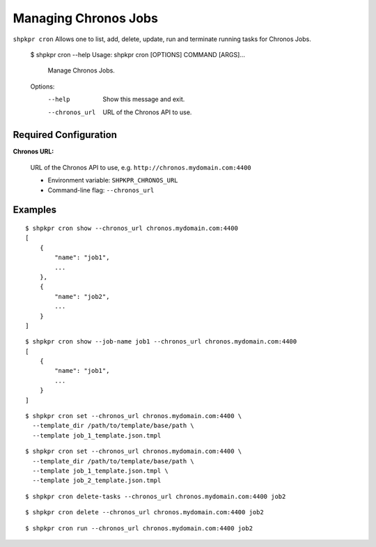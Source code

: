 =====================
Managing Chronos Jobs
=====================

``shpkpr cron`` Allows one to list, add, delete, update, run and terminate running tasks for Chronos Jobs.

    $ shpkpr cron --help
    Usage: shpkpr cron [OPTIONS] COMMAND [ARGS]...

      Manage Chronos Jobs.

    Options:
      --help  Show this message and exit.
      --chronos_url  URL of the Chronos API to use.

Required Configuration
^^^^^^^^^^^^^^^^^^^^^^

**Chronos URL:**

    URL of the Chronos API to use, e.g. ``http://chronos.mydomain.com:4400``

    * Environment variable: ``SHPKPR_CHRONOS_URL``
    * Command-line flag: ``--chronos_url``

Examples
^^^^^^^^

::

    $ shpkpr cron show --chronos_url chronos.mydomain.com:4400
    [
        {
            "name": "job1",
            ...
        },
        {
            "name": "job2",
            ...
        }
    ]

::

    $ shpkpr cron show --job-name job1 --chronos_url chronos.mydomain.com:4400
    [
        {
            "name": "job1",
            ...
        }
    ]

::

    $ shpkpr cron set --chronos_url chronos.mydomain.com:4400 \
      --template_dir /path/to/template/base/path \
      --template job_1_template.json.tmpl

::

    $ shpkpr cron set --chronos_url chronos.mydomain.com:4400 \
      --template_dir /path/to/template/base/path \
      --template job_1_template.json.tmpl \
      --template job_2_template.json.tmpl

::

    $ shpkpr cron delete-tasks --chronos_url chronos.mydomain.com:4400 job2

::

    $ shpkpr cron delete --chronos_url chronos.mydomain.com:4400 job2

::

    $ shpkpr cron run --chronos_url chronos.mydomain.com:4400 job2
